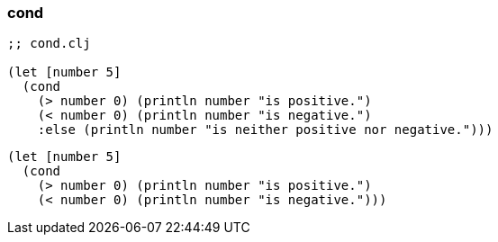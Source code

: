 === cond

[source, clojure]
----
;; cond.clj

(let [number 5]
  (cond
    (> number 0) (println number "is positive.")
    (< number 0) (println number "is negative.")
    :else (println number "is neither positive nor negative.")))
----


[source, clojure]
----
(let [number 5]
  (cond
    (> number 0) (println number "is positive.")
    (< number 0) (println number "is negative.")))
----
